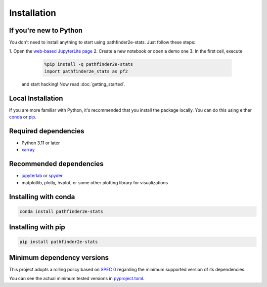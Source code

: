 Installation
============

If you're new to Python
-----------------------
You don't need to install anything to start using pathfinder2e-stats.
Just follow these steps:

1. Open the `web-based JupyterLite page
<https://crusaderky.github.io/pathfinder2e_stats>`_
2. Create a new notebook or open a demo one
3. In the first cell, execute

    .. code-block:: python

        %pip install -q pathfinder2e-stats
        import pathfinder2e_stats as pf2

   and start hacking! Now read :doc:`getting_started`.


Local Installation
------------------
If you are more familiar with Python, it's recommended that you install the package
locally. You can do this using either `conda <https://docs.conda.io>`_ or
`pip <https://pip.pypa.io/>`_.


Required dependencies
---------------------
- Python 3.11 or later
- `xarray <https://xarray.pydata.org/>`_


Recommended dependencies
------------------------
- `jupyterlab <https://jupyter.org/>`_ or `spyder <https://www.spyder-ide.org/>`_
- matplotlib, plotly, hvplot, or some other plotting library for visualizations


Installing with conda
---------------------
.. code-block:: bash

    conda install pathfinder2e-stats


Installing with pip
-------------------
.. code-block:: bash

    pip install pathfinder2e-stats


.. _mindeps_policy:

Minimum dependency versions
---------------------------
This project adopts a rolling policy based on `SPEC 0
<https://scientific-python.org/specs/spec-0000/>`_ regarding the minimum
supported version of its dependencies.

You can see the actual minimum tested versions in `pyproject.toml
<https://github.com/crusaderky/pathfinder2e_stats/blob/main/pyproject.toml>`_.
